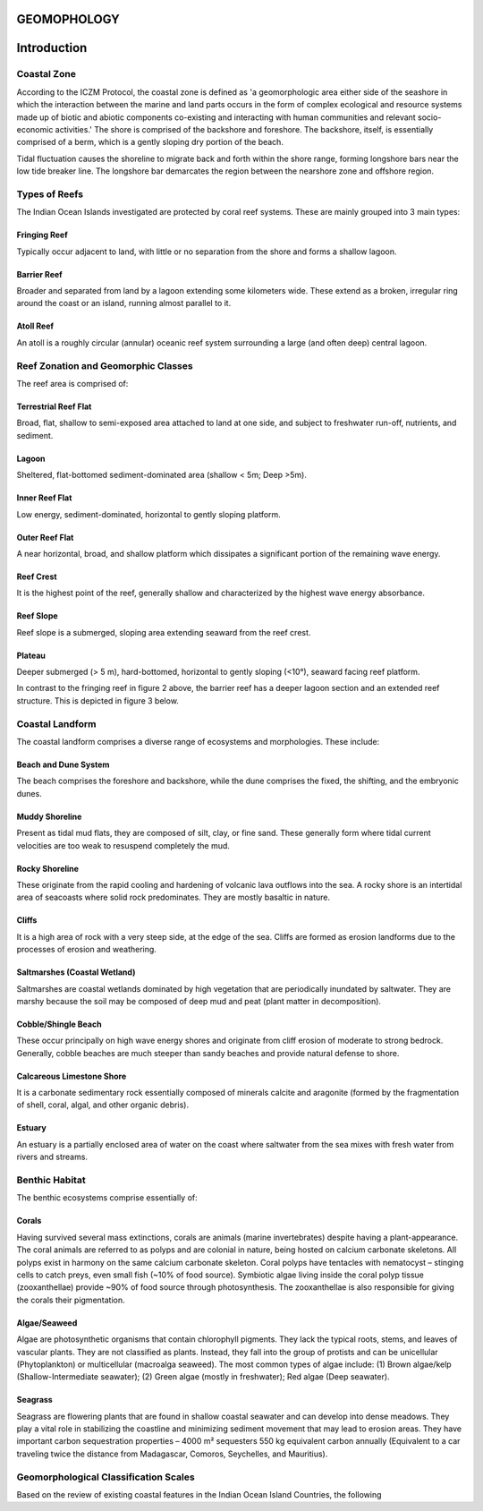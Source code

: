 GEOMOPHOLOGY
=============

Introduction
============

Coastal Zone
-------------

According to the ICZM Protocol, the coastal zone is defined as 'a geomorphologic area either side of the seashore in which the interaction between the marine and land parts occurs in the form of complex ecological and resource systems made up of biotic and abiotic components co-existing and interacting with human communities and relevant socio-economic activities.' The shore is comprised of the backshore and foreshore. The backshore, itself, is essentially comprised of a berm, which is a gently sloping dry portion of the beach.

Tidal fluctuation causes the shoreline to migrate back and forth within the shore range, forming longshore bars near the low tide breaker line. The longshore bar demarcates the region between the nearshore zone and offshore region.

.. figure:: fig1.png
   :alt: Classification of the coastal region

Types of Reefs
-------------

The Indian Ocean Islands investigated are protected by coral reef systems. These are mainly grouped into 3 main types:

Fringing Reef
^^^^^^^^^^^^^^

Typically occur adjacent to land, with little or no separation from the shore and forms a shallow lagoon.

Barrier Reef
^^^^^^^^^^^^

Broader and separated from land by a lagoon extending some kilometers wide. These extend as a broken, irregular ring around the coast or an island, running almost parallel to it.

Atoll Reef
^^^^^^^^^^^^

An atoll is a roughly circular (annular) oceanic reef system surrounding a large (and often deep) central lagoon.

.. figure:: fig2.png
   :alt: Structure of a fringing reef system

Reef Zonation and Geomorphic Classes
------------------------------------

The reef area is comprised of:

Terrestrial Reef Flat
^^^^^^^^^^^^^^^^^^^^

Broad, flat, shallow to semi-exposed area attached to land at one side, and subject to freshwater run-off, nutrients, and sediment.

Lagoon
^^^^^^

Sheltered, flat-bottomed sediment-dominated area (shallow < 5m; Deep >5m).

Inner Reef Flat
^^^^^^^^^^^^^^

Low energy, sediment-dominated, horizontal to gently sloping platform.

Outer Reef Flat
^^^^^^^^^^^^^^

A near horizontal, broad, and shallow platform which dissipates a significant portion of the remaining wave energy.

Reef Crest
^^^^^^^^^^

It is the highest point of the reef, generally shallow and characterized by the highest wave energy absorbance.

Reef Slope
^^^^^^^^^^

Reef slope is a submerged, sloping area extending seaward from the reef crest.

Plateau
^^^^^^^

Deeper submerged (> 5 m), hard-bottomed, horizontal to gently sloping (<10°), seaward facing reef platform.

In contrast to the fringing reef in figure 2 above, the barrier reef has a deeper lagoon section and an extended reef structure. This is depicted in figure 3 below.

.. figure:: fig3.png
   :alt: Structure of a barrier reef system

Coastal Landform
----------------

The coastal landform comprises a diverse range of ecosystems and morphologies. These include:

Beach and Dune System
^^^^^^^^^^^^^^^^^^^^^^

The beach comprises the foreshore and backshore, while the dune comprises the fixed, the shifting, and the embryonic dunes.

Muddy Shoreline
^^^^^^^^^^^^^^^

Present as tidal mud flats, they are composed of silt, clay, or fine sand. These generally form where tidal current velocities are too weak to resuspend completely the mud.

Rocky Shoreline
^^^^^^^^^^^^^^

These originate from the rapid cooling and hardening of volcanic lava outflows into the sea. A rocky shore is an intertidal area of seacoasts where solid rock predominates. They are mostly basaltic in nature.

Cliffs
^^^^^^

It is a high area of rock with a very steep side, at the edge of the sea. Cliffs are formed as erosion landforms due to the processes of erosion and weathering.

Saltmarshes (Coastal Wetland)
^^^^^^^^^^^^^^^^^^^^^^^^^^^^^

Saltmarshes are coastal wetlands dominated by high vegetation that are periodically inundated by saltwater. They are marshy because the soil may be composed of deep mud and peat (plant matter in decomposition).

Cobble/Shingle Beach
^^^^^^^^^^^^^^^^^^^^

These occur principally on high wave energy shores and originate from cliff erosion of moderate to strong bedrock. Generally, cobble beaches are much steeper than sandy beaches and provide natural defense to shore.

Calcareous Limestone Shore
^^^^^^^^^^^^^^^^^^^^^^^^^^

It is a carbonate sedimentary rock essentially composed of minerals calcite and aragonite (formed by the fragmentation of shell, coral, algal, and other organic debris).

Estuary
^^^^^^^

An estuary is a partially enclosed area of water on the coast where saltwater from the sea mixes with fresh water from rivers and streams.

Benthic Habitat
---------------

The benthic ecosystems comprise essentially of:

Corals
^^^^^

Having survived several mass extinctions, corals are animals (marine invertebrates) despite having a plant-appearance. The coral animals are referred to as polyps and are colonial in nature, being hosted on calcium carbonate skeletons. All polyps exist in harmony on the same calcium carbonate skeleton. Coral polyps have tentacles with nematocyst – stinging cells to catch preys, even small fish (~10% of food source). Symbiotic algae living inside the coral polyp tissue (zooxanthellae) provide ~90% of food source through photosynthesis. The zooxanthellae is also responsible for giving the corals their pigmentation.

.. figure:: fig4.png
   :alt: The coral polyp

Algae/Seaweed
^^^^^^^^^^^^

Algae are photosynthetic organisms that contain chlorophyll pigments. They lack the typical roots, stems, and leaves of vascular plants. They are not classified as plants. Instead, they fall into the group of protists and can be unicellular (Phytoplankton) or multicellular (macroalga seaweed). The most common types of algae include: (1) Brown algae/kelp (Shallow-Intermediate seawater); (2) Green algae (mostly in freshwater); Red algae (Deep seawater).

.. figure:: fig5.png
   :alt: The algal specie

Seagrass
^^^^^^^^

Seagrass are flowering plants that are found in shallow coastal seawater and can develop into dense meadows. They play a vital role in stabilizing the coastline and minimizing sediment movement that may lead to erosion areas. They have important carbon sequestration properties – 4000 m² sequesters 550 kg equivalent carbon annually (Equivalent to a car traveling twice the distance from Madagascar, Comoros, Seychelles, and Mauritius).

.. figure:: fig6.png
   :alt: The seagrass specie

Geomorphological Classification Scales
--------------------------------------

Based on the review of existing coastal features in the Indian Ocean Island Countries, the following
